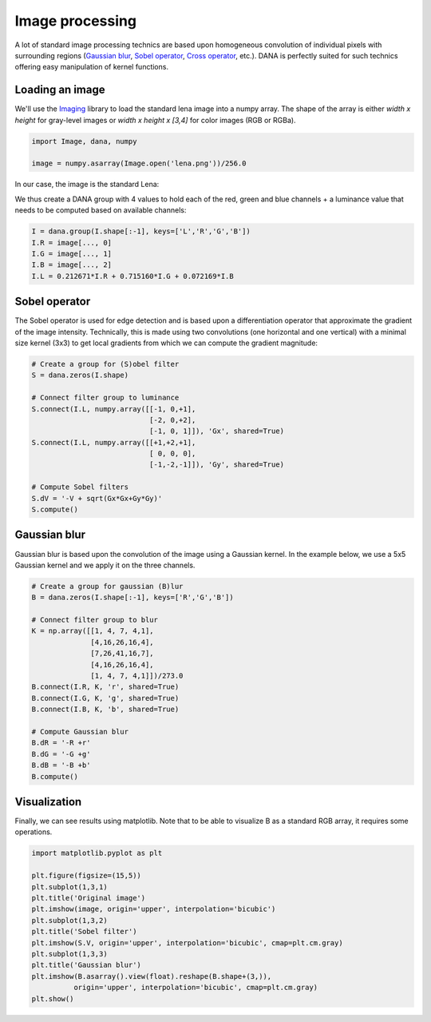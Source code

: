.. _image:

================
Image processing
================

A lot of standard image processing technics are based upon homogeneous
convolution of individual pixels with surrounding regions (`Gaussian blur
<http://en.wikipedia.org/wiki/Gaussian_blur>`_, `Sobel operator
<http://en.wikipedia.org/wiki/Sobel_operator>`_, `Cross operator
<http://en.wikipedia.org/wiki/Roberts_Cross>`_, etc.). DANA is perfectly suited
for such technics offering easy manipulation of kernel functions.


Loading an image
================

We'll use the `Imaging <http://www.pythonware.com/products/pil/>`_ library to
load the standard lena image into a numpy array. The shape of the array is
either *width x height* for gray-level images or *width x height x [3,4]*
for color images (RGB or RGBa).

.. code-block:: python

   import Image, dana, numpy
   
   image = numpy.asarray(Image.open('lena.png'))/256.0

In our case, the image is the standard Lena:

.. image:: _static/lena-RGB-small.png

We thus create a DANA group with 4 values to hold each of the red, green and
blue channels + a luminance value that needs to be computed based on available
channels:

.. code-block:: python

   I = dana.group(I.shape[:-1], keys=['L','R','G','B'])
   I.R = image[..., 0]
   I.G = image[..., 1]
   I.B = image[..., 2]
   I.L = 0.212671*I.R + 0.715160*I.G + 0.072169*I.B


Sobel operator
==============

The Sobel operator is used for edge detection and is based upon a
differentiation operator that approximate the gradient of the image
intensity. Technically, this is made using two convolutions (one horizontal
and one vertical) with a minimal size kernel (3x3) to get local gradients from
which we can compute the gradient magnitude:

.. code-block:: python

   # Create a group for (S)obel filter
   S = dana.zeros(I.shape)

   # Connect filter group to luminance
   S.connect(I.L, numpy.array([[-1, 0,+1],
                               [-2, 0,+2],
                               [-1, 0, 1]]), 'Gx', shared=True)
   S.connect(I.L, numpy.array([[+1,+2,+1],
                               [ 0, 0, 0],
                               [-1,-2,-1]]), 'Gy', shared=True)

   # Compute Sobel filters
   S.dV = '-V + sqrt(Gx*Gx+Gy*Gy)'
   S.compute()


Gaussian blur
=============

Gaussian blur is based upon the convolution of the image using a Gaussian
kernel. In the example below, we use a 5x5 Gaussian kernel and we apply it on
the three channels.

.. code-block:: python

   # Create a group for gaussian (B)lur
   B = dana.zeros(I.shape[:-1], keys=['R','G','B'])

   # Connect filter group to blur
   K = np.array([[1, 4, 7, 4,1],
                 [4,16,26,16,4],
                 [7,26,41,16,7],
                 [4,16,26,16,4],
                 [1, 4, 7, 4,1]])/273.0
   B.connect(I.R, K, 'r', shared=True)
   B.connect(I.G, K, 'g', shared=True)
   B.connect(I.B, K, 'b', shared=True)

   # Compute Gaussian blur
   B.dR = '-R +r'
   B.dG = '-G +g'
   B.dB = '-B +b'
   B.compute()


Visualization
=============

Finally, we can see results using matplotlib. Note that to be able to visualize
B as a standard RGB array, it requires some operations.

.. code-block:: python

   import matplotlib.pyplot as plt

   plt.figure(figsize=(15,5))
   plt.subplot(1,3,1)
   plt.title('Original image')
   plt.imshow(image, origin='upper', interpolation='bicubic')
   plt.subplot(1,3,2)
   plt.title('Sobel filter')
   plt.imshow(S.V, origin='upper', interpolation='bicubic', cmap=plt.cm.gray)
   plt.subplot(1,3,3)
   plt.title('Gaussian blur')
   plt.imshow(B.asarray().view(float).reshape(B.shape+(3,)),
             origin='upper', interpolation='bicubic', cmap=plt.cm.gray)
   plt.show()


.. image:: _static/image-filtering.png
